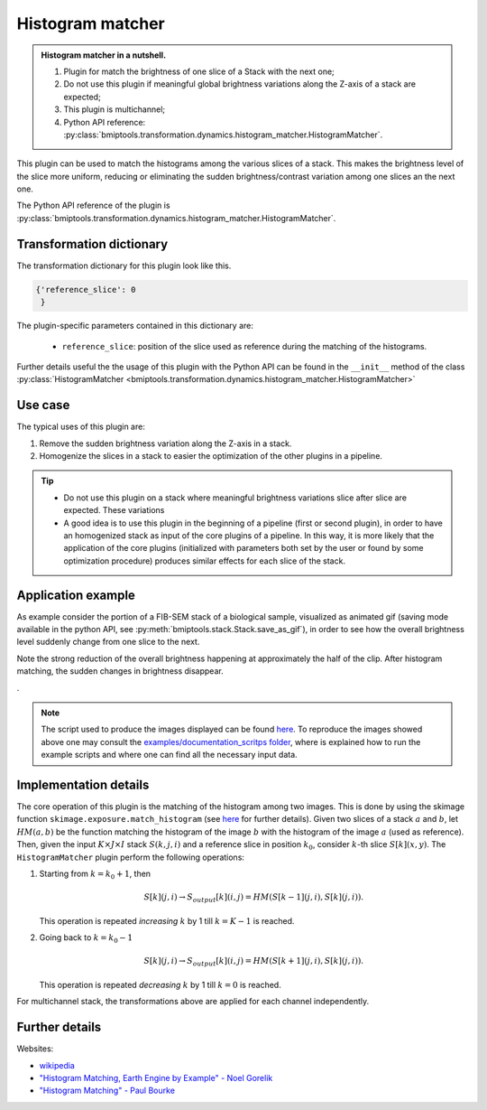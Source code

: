 =================
Histogram matcher
=================


.. admonition:: Histogram matcher in a nutshell.
   :class: note

   1. Plugin for match the brightness of one slice of a Stack with the next one;
   2. Do not use this plugin if meaningful global brightness variations along the Z-axis of a stack are expected;
   3. This plugin is multichannel;
   4. Python API reference: :py:class:`bmiptools.transformation.dynamics.histogram_matcher.HistogramMatcher`.


This plugin can be used to match the histograms among the various slices of a stack. This makes the brightness level of
the slice more uniform, reducing or eliminating the sudden brightness/contrast variation among one slices an the next
one.

The Python API reference of the plugin is
:py:class:`bmiptools.transformation.dynamics.histogram_matcher.HistogramMatcher`.


Transformation dictionary
=========================


The transformation dictionary for this plugin look like this.

.. code-block::

   {'reference_slice': 0
    }

The plugin-specific parameters contained in this dictionary are:

    * ``reference_slice``: position of the slice used as reference during the matching of the histograms.

Further details useful the the usage of this plugin with the Python API can be found in the ``__init__`` method of the
class :py:class:`HistogramMatcher <bmiptools.transformation.dynamics.histogram_matcher.HistogramMatcher>`


Use case
========


The typical uses of this plugin are:

1. Remove the sudden brightness variation along the Z-axis in a stack.

2. Homogenize the slices in a stack to easier the optimization of the other plugins in a pipeline.

.. tip::

    * Do not use this plugin on a stack where meaningful brightness variations slice after slice are expected. These
      variations

    * A good idea is to use this plugin in the beginning of a pipeline (first or second plugin), in order to have an
      homogenized stack as input of the core plugins of a pipeline. In this way, it is more likely that the application
      of the core plugins (initialized with parameters both set by the user or found by some optimization procedure)
      produces similar effects for each slice of the stack.


Application example
===================


As example consider the portion of a FIB-SEM stack of a biological sample, visualized as animated gif (saving mode
available in the python API, see :py:meth:`bmiptools.stack.Stack.save_as_gif`), in order to see how the overall
brightness level suddenly change from one slice to the next.


.. image:: ../_images/Plugins/histogram_matcher/pre_histogram_matcher.gif
   :class: align-center
   :width: 1024px
   :height: 1024px
   :scale: 60


Note the strong reduction of the overall brightness happening at approximately the half of the clip. After histogram
matching, the sudden changes in brightness disappear.


.. image:: ../_images/Plugins/histogram_matcher/post_histogram_matcher.gif
   :class: align-center
   :width: 1024px
   :height: 1024px
   :scale: 60


.


.. note::

   The script used to produce the images displayed can be found `here <https://gitlab.mpikg.mpg.de/curcuraci/bmiptools
   /-/tree/master/examples/documentation_scripts/Plugins/histogram_matcher>`_. To reproduce the images showed above one
   may consult the `examples/documentation_scritps folder <https://gitlab.mpikg.mpg.de/curcuraci/bmiptools/-/tree/
   master/examples/documentation_scripts>`_, where is explained how to run the example scripts and where one can find
   all the necessary input data.


Implementation details
======================


The core operation of this plugin is the matching of the histogram among two images. This is done by using the skimage
function ``skimage.exposure.match_histogram``
(see `here <https://scikit-image.org/docs/stable/api/skimage.exposure.html#skimage.exposure.match_histograms>`_ for
further details). Given two slices of a stack :math:`a` and :math:`b`, let :math:`HM(a,b)` be the function matching the
histogram of the image :math:`b` with the histogram of the image :math:`a` (used as reference). Then, given the input
:math:`K \times J \times I` stack :math:`S(k,j,i)` and a reference slice in position :math:`k_0`, consider :math:`k`-th
slice :math:`S[k](x,y)`. The ``HistogramMatcher`` plugin perform the following operations:

1. Starting from :math:`k=k_0+1`, then

   .. math::

      S[k](j,i) \rightarrow S_{output}[k](i,j) = HM(S[k-1](j,i),S[k](j,i)).

   This operation is repeated *increasing* :math:`k` by 1 till :math:`k=K-1` is reached.

2. Going back to :math:`k=k_0-1`

   .. math::

      S[k](j,i) \rightarrow S_{output}[k](i,j) =  HM(S[k+1](j,i),S[k](j,i)).

   This operation is repeated *decreasing* :math:`k` by 1 till :math:`k=0` is reached.


For multichannel stack, the transformations above are applied for each channel independently.


Further details
===============


Websites:

* `wikipedia <https://en.wikipedia.org/wiki/Histogram_matching>`_

* `"Histogram Matching, Earth Engine by Example" - Noel Gorelik <https://medium.com/google-earth/histogram-matching-c7153c85066d>`_

* `"Histogram Matching" - Paul Bourke <http://paulbourke.net/miscellaneous/equalisation/>`_
